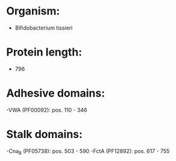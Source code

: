 * Organism:
- Bifidobacterium tissieri
* Protein length:
- 796
* Adhesive domains:
-VWA (PF00092): pos. 110 - 346
* Stalk domains:
-Cna_B (PF05738): pos. 503 - 590
-FctA (PF12892): pos. 617 - 755

